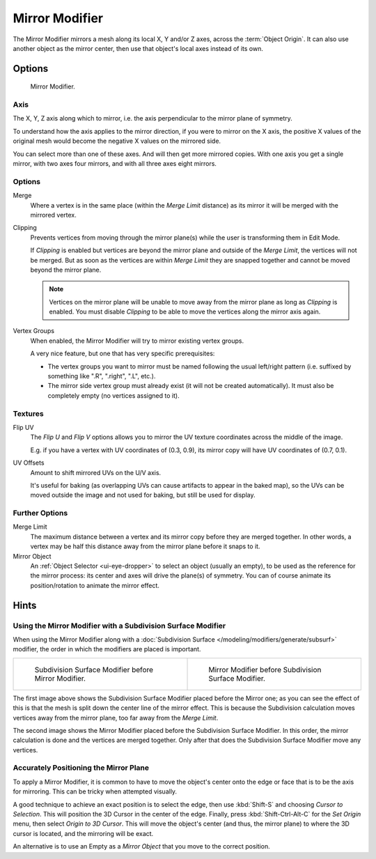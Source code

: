 .. _bpy.types.MirrorModifier:

***************
Mirror Modifier
***************

The Mirror Modifier mirrors a mesh along its local X, Y and/or Z axes, across the :term:`Object Origin`.
It can also use another object as the mirror center, then use that object's local axes instead of its own.


Options
=======

.. figure:: /images/modeling_modifiers_generate_mirror_panel.png

   Mirror Modifier.


Axis
----

The X, Y, Z axis along which to mirror, i.e. the axis perpendicular to the mirror plane of symmetry.

To understand how the axis applies to the mirror direction, if you were to mirror on the X axis,
the positive X values of the original mesh would become the negative X values on the mirrored side.

You can select more than one of these axes. And will then get more mirrored copies.
With one axis you get a single mirror, with two axes four mirrors, and with all three axes eight mirrors.


Options
-------

Merge
   Where a vertex is in the same place (within the *Merge Limit* distance) as its mirror it will be
   merged with the mirrored vertex.
Clipping
   Prevents vertices from moving through the mirror plane(s) while the user is transforming them in Edit Mode.

   If *Clipping* is enabled but vertices are beyond the mirror plane and outside of the
   *Merge Limit*, the vertices will not be merged. But as soon as the vertices are within
   *Merge Limit* they are snapped together and cannot be moved beyond the mirror plane.

   .. note::

      Vertices on the mirror plane will be unable to move away from the mirror plane
      as long as *Clipping* is enabled.
      You must disable *Clipping* to be able to move the vertices along the mirror axis again.

Vertex Groups
   When enabled, the Mirror Modifier will try to mirror existing vertex groups.

   A very nice feature, but one that has very specific prerequisites:

   - The vertex groups you want to mirror must be named following the usual left/right pattern
     (i.e. suffixed by something like ".R", ".right", ".L", etc.).
   - The mirror side vertex group must already exist (it will not be created automatically).
     It must also be completely empty (no vertices assigned to it).


Textures
--------

Flip UV
   The *Flip U* and *Flip V* options allows you to mirror the UV texture coordinates across the middle of the image.

   E.g. if you have a vertex with UV coordinates of (0.3, 0.9),
   its mirror copy will have UV coordinates of (0.7, 0.1).

UV Offsets
   Amount to shift mirrored UVs on the U/V axis.

   It's useful for baking (as overlapping UVs can cause artifacts to appear in the baked map),
   so the UVs can be moved outside the image and not used for baking, but still be used for display.


Further Options
---------------

Merge Limit
   The maximum distance between a vertex and its mirror copy before they are merged together.
   In other words, a vertex may be half this distance away from the mirror plane before it snaps to it.
Mirror Object
   An :ref:`Object Selector <ui-eye-dropper>` to select an object (usually an empty),
   to be used as the reference for the mirror process:
   its center and axes will drive the plane(s) of symmetry.
   You can of course animate its position/rotation to animate the mirror effect.


Hints
=====

.. Many modeling tasks involve creating objects that are symmetrical. However, there used to be
   no quick way to model both halves of an object without using one of the workarounds that have
   been discovered by clever Blender artists over the years. A common technique was to model one
   half of an object and use :kbd:`Alt-D` to create a linked duplicate which can then be
   scaled on one axis by -1 to produce a perfect mirror-image copy which updates in real-time as you edit.

.. The Mirror Modifier offers a simpler way to do this. Once your modeling is completed you can either
   click *Apply* to make a real version of your mesh or leave it as-is for future editing.


Using the Mirror Modifier with a Subdivision Surface Modifier
-------------------------------------------------------------

.. Mostly this is the same as in the "The Modifier Stack" section
   of the modifiers "Introduction" page. (TODO)

When using the Mirror Modifier along with
a :doc:`Subdivision Surface </modeling/modifiers/generate/subsurf>` modifier,
the order in which the modifiers are placed is important.

.. list-table::

   * - .. figure:: /images/modeling_modifiers_generate_mirror_subsurf2.png
          :width: 320px

          Subdivision Surface Modifier before Mirror Modifier.

     - .. figure:: /images/modeling_modifiers_generate_mirror_subsurf1.png
          :width: 320px

          Mirror Modifier before Subdivision Surface Modifier.

The first image above shows the Subdivision Surface Modifier placed before the Mirror one; as you
can see the effect of this is that the mesh is split down the center line of the mirror effect.
This is because the Subdivision calculation moves vertices away from the mirror plane,
too far away from the *Merge Limit*.

The second image shows the Mirror Modifier placed before the Subdivision Surface Modifier.
In this order, the mirror calculation is done and the vertices are merged together.
Only after that does the Subdivision Surface Modifier move any vertices.


Accurately Positioning the Mirror Plane
---------------------------------------

To apply a Mirror Modifier, it is common to have to move the object's center onto
the edge or face that is to be the axis for mirroring.
This can be tricky when attempted visually.

A good technique to achieve an exact position is
to select the edge, then use :kbd:`Shift-S` and choosing *Cursor to Selection*.
This will position the 3D Cursor in the center of the edge.
Finally, press :kbd:`Shift-Ctrl-Alt-C` for the *Set Origin* menu,
then select *Origin to 3D Cursor*. This will move the object's center
(and thus, the mirror plane) to where the 3D cursor is located,
and the mirroring will be exact.

An alternative is to use an Empty as a *Mirror Object* that you move to the correct position.
